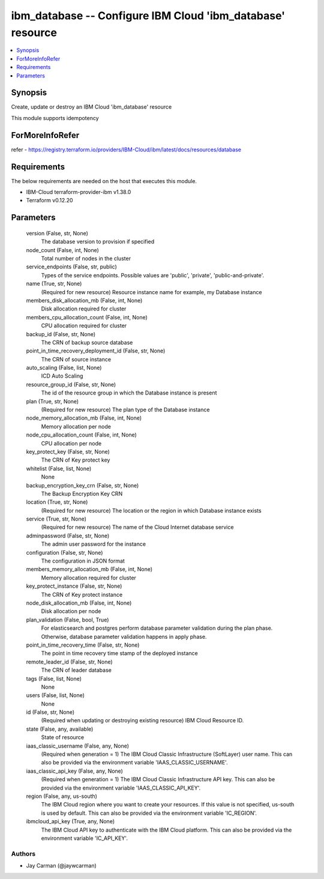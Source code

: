 
ibm_database -- Configure IBM Cloud 'ibm_database' resource
===========================================================

.. contents::
   :local:
   :depth: 1


Synopsis
--------

Create, update or destroy an IBM Cloud 'ibm_database' resource

This module supports idempotency


ForMoreInfoRefer
----------------
refer - https://registry.terraform.io/providers/IBM-Cloud/ibm/latest/docs/resources/database

Requirements
------------
The below requirements are needed on the host that executes this module.

- IBM-Cloud terraform-provider-ibm v1.38.0
- Terraform v0.12.20



Parameters
----------

  version (False, str, None)
    The database version to provision if specified


  node_count (False, int, None)
    Total number of nodes in the cluster


  service_endpoints (False, str, public)
    Types of the service endpoints. Possible values are 'public', 'private', 'public-and-private'.


  name (True, str, None)
    (Required for new resource) Resource instance name for example, my Database instance


  members_disk_allocation_mb (False, int, None)
    Disk allocation required for cluster


  members_cpu_allocation_count (False, int, None)
    CPU allocation required for cluster


  backup_id (False, str, None)
    The CRN of backup source database


  point_in_time_recovery_deployment_id (False, str, None)
    The CRN of source instance


  auto_scaling (False, list, None)
    ICD Auto Scaling


  resource_group_id (False, str, None)
    The id of the resource group in which the Database instance is present


  plan (True, str, None)
    (Required for new resource) The plan type of the Database instance


  node_memory_allocation_mb (False, int, None)
    Memory allocation per node


  node_cpu_allocation_count (False, int, None)
    CPU allocation per node


  key_protect_key (False, str, None)
    The CRN of Key protect key


  whitelist (False, list, None)
    None


  backup_encryption_key_crn (False, str, None)
    The Backup Encryption Key CRN


  location (True, str, None)
    (Required for new resource) The location or the region in which Database instance exists


  service (True, str, None)
    (Required for new resource) The name of the Cloud Internet database service


  adminpassword (False, str, None)
    The admin user password for the instance


  configuration (False, str, None)
    The configuration in JSON format


  members_memory_allocation_mb (False, int, None)
    Memory allocation required for cluster


  key_protect_instance (False, str, None)
    The CRN of Key protect instance


  node_disk_allocation_mb (False, int, None)
    Disk allocation per node


  plan_validation (False, bool, True)
    For elasticsearch and postgres perform database parameter validation during the plan phase. Otherwise, database parameter validation happens in apply phase.


  point_in_time_recovery_time (False, str, None)
    The point in time recovery time stamp of the deployed instance


  remote_leader_id (False, str, None)
    The CRN of leader database


  tags (False, list, None)
    None


  users (False, list, None)
    None


  id (False, str, None)
    (Required when updating or destroying existing resource) IBM Cloud Resource ID.


  state (False, any, available)
    State of resource


  iaas_classic_username (False, any, None)
    (Required when generation = 1) The IBM Cloud Classic Infrastructure (SoftLayer) user name. This can also be provided via the environment variable 'IAAS_CLASSIC_USERNAME'.


  iaas_classic_api_key (False, any, None)
    (Required when generation = 1) The IBM Cloud Classic Infrastructure API key. This can also be provided via the environment variable 'IAAS_CLASSIC_API_KEY'.


  region (False, any, us-south)
    The IBM Cloud region where you want to create your resources. If this value is not specified, us-south is used by default. This can also be provided via the environment variable 'IC_REGION'.


  ibmcloud_api_key (True, any, None)
    The IBM Cloud API key to authenticate with the IBM Cloud platform. This can also be provided via the environment variable 'IC_API_KEY'.













Authors
~~~~~~~

- Jay Carman (@jaywcarman)
